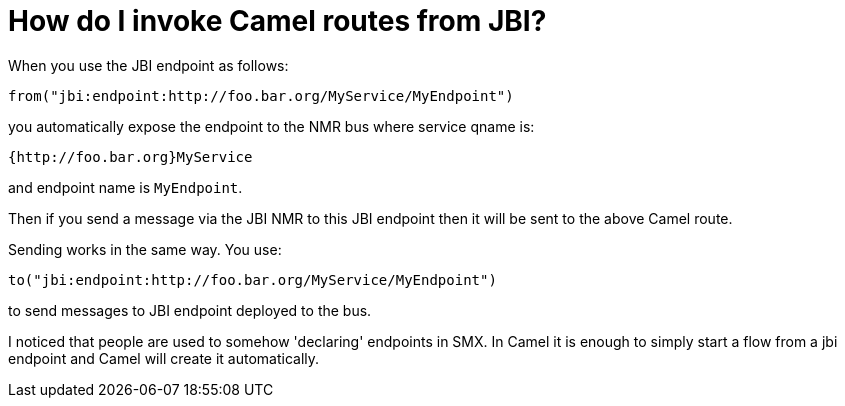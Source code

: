 [[HowdoIinvokeCamelroutesfromJBI-HowdoIinvokeCamelroutesfromJBI]]
= How do I invoke Camel routes from JBI?

When you use the JBI endpoint as follows:

[source,java]
----
from("jbi:endpoint:http://foo.bar.org/MyService/MyEndpoint")
----

you automatically expose the endpoint to the NMR bus where service qname
is:

----
{http://foo.bar.org}MyService
----

and endpoint name is `MyEndpoint`.

Then if you send a message via the JBI NMR to this JBI endpoint then it
will be sent to the above Camel route.

Sending works in the same way. You use:

[source,java]
----
to("jbi:endpoint:http://foo.bar.org/MyService/MyEndpoint") 
----

to send messages to JBI endpoint deployed to the bus.

I noticed that people are used to somehow 'declaring' endpoints in SMX.
In Camel it is enough to simply start a flow from a jbi endpoint and
Camel will create it automatically.
